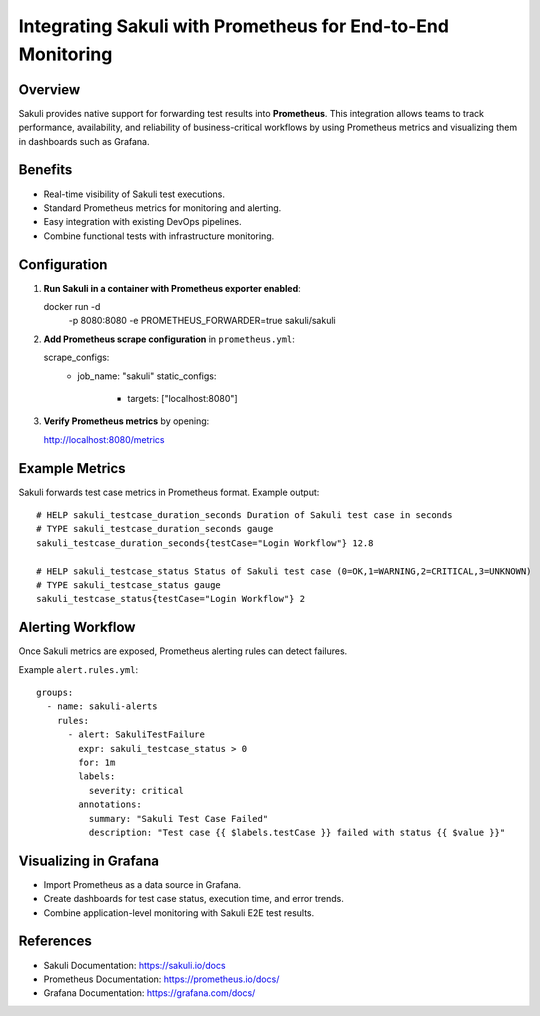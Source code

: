 Integrating Sakuli with Prometheus for End-to-End Monitoring
============================================================

Overview
--------
Sakuli provides native support for forwarding test results into **Prometheus**. 
This integration allows teams to track performance, availability, and reliability 
of business-critical workflows by using Prometheus metrics and visualizing them 
in dashboards such as Grafana.

Benefits
--------
- Real-time visibility of Sakuli test executions.
- Standard Prometheus metrics for monitoring and alerting.
- Easy integration with existing DevOps pipelines.
- Combine functional tests with infrastructure monitoring.

Configuration
-------------
1. **Run Sakuli in a container with Prometheus exporter enabled**::

   docker run -d \
     -p 8080:8080 \
     -e PROMETHEUS_FORWARDER=true \
     sakuli/sakuli

2. **Add Prometheus scrape configuration** in ``prometheus.yml``::

   scrape_configs:
     - job_name: "sakuli"
       static_configs:
         - targets: ["localhost:8080"]

3. **Verify Prometheus metrics** by opening::

   http://localhost:8080/metrics

Example Metrics
---------------
Sakuli forwards test case metrics in Prometheus format. Example output::

   # HELP sakuli_testcase_duration_seconds Duration of Sakuli test case in seconds
   # TYPE sakuli_testcase_duration_seconds gauge
   sakuli_testcase_duration_seconds{testCase="Login Workflow"} 12.8

   # HELP sakuli_testcase_status Status of Sakuli test case (0=OK,1=WARNING,2=CRITICAL,3=UNKNOWN)
   # TYPE sakuli_testcase_status gauge
   sakuli_testcase_status{testCase="Login Workflow"} 2

Alerting Workflow
-----------------
Once Sakuli metrics are exposed, Prometheus alerting rules can detect failures.

Example ``alert.rules.yml``::

   groups:
     - name: sakuli-alerts
       rules:
         - alert: SakuliTestFailure
           expr: sakuli_testcase_status > 0
           for: 1m
           labels:
             severity: critical
           annotations:
             summary: "Sakuli Test Case Failed"
             description: "Test case {{ $labels.testCase }} failed with status {{ $value }}"

Visualizing in Grafana
----------------------
- Import Prometheus as a data source in Grafana.
- Create dashboards for test case status, execution time, and error trends.
- Combine application-level monitoring with Sakuli E2E test results.

References
----------
- Sakuli Documentation: https://sakuli.io/docs
- Prometheus Documentation: https://prometheus.io/docs/
- Grafana Documentation: https://grafana.com/docs/
